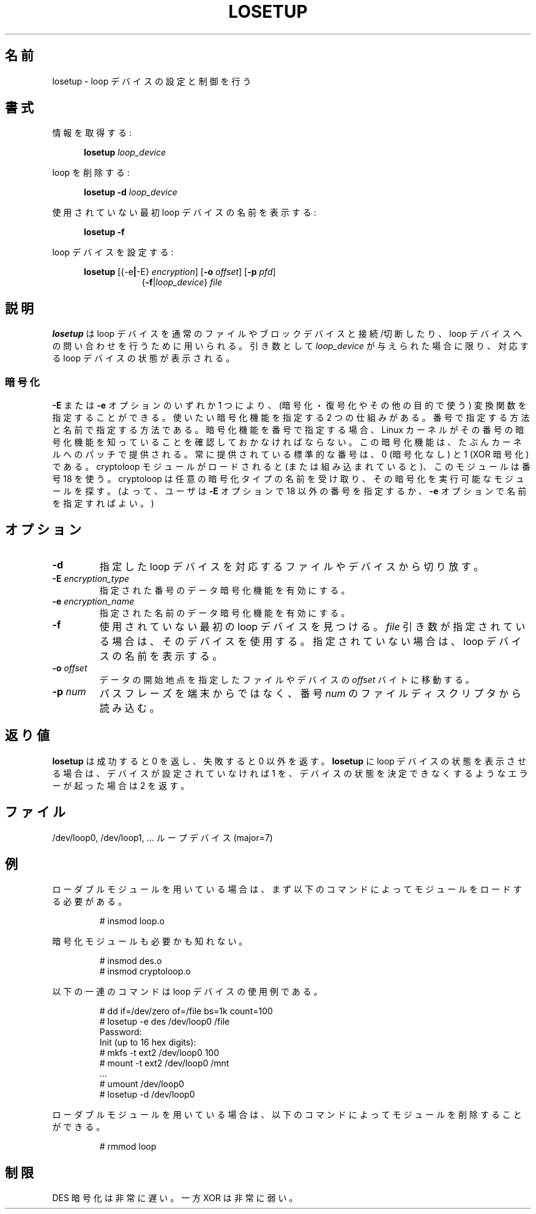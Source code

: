 .\" Japanese Version Copyright (c) 1997-2000 NAKANO Takeo all rights reserved.
.\" Translated Thu Nov 3 1997 by NAKANO Takeo <nakano@apm.seikei.ac.jp>
.\" Updated & Modified Thu 19 Oct 2000 by NAKANO Takeo
.\" Updated & Modified Wed May  5 16:10:26 JST 2004
.\"         by Yuichi SATO <ysato444@yahoo.co.jp>
.\" Updated & Modified Sat May  7 00:26:26 JST 2005 by Yuichi SATO
.\"
.TH LOSETUP 8 "2003-07-01" "Linux" "MAINTENANCE COMMANDS"
.\"O .SH NAME
.SH 名前
.\"O losetup \- set up and control loop devices
losetup \- loop デバイスの設定と制御を行う
.\"O .SH SYNOPSIS
.SH 書式
.ad l
.\"O Get info:
情報を取得する:
.sp
.in +5
.B losetup
.I loop_device
.sp
.in -5
.\"O Delete loop:
loop を削除する:
.sp
.in +5
.B "losetup \-d"
.I loop_device
.sp
.in -5
.\"O Print name of first unused loop device:
使用されていない最初 loop デバイスの名前を表示する:
.sp
.in +5
.B "losetup \-f"
.sp
.in -5
.\"O Setup loop device:
loop デバイスを設定する:
.sp
.in +5
.B losetup
.RB [{\-e | \-E}
.IR encryption ]
.RB [ \-o
.IR offset ]
.RB [ \-p
.IR pfd ]
.in +8
.RB { \-f | \fIloop_device\fP }
.I file
.in -13
.ad b
.\"O .SH DESCRIPTION
.SH 説明
.\"O .B losetup
.\"O is used to associate loop devices with regular files or block devices,
.\"O to detach loop devices and to query the status of a loop device. If only the
.\"O \fIloop_device\fP argument is given, the status of the corresponding loop
.\"O device is shown.
.B losetup
は loop デバイスを通常のファイルやブロックデバイスと接続/切断したり、
loop デバイスへの問い合わせを行うために用いられる。
引き数として
.I loop_device
が与えられた場合に限り、対応する loop デバイスの状態が表示される。

.\"O .SS "Encryption"
.SS "暗号化"
.\"O It is possible to specify transfer functions (for encryption/decryption
.\"O or other purposes) using one of the
.\"O .B \-E
.\"O and
.\"O .B \-e
.\"O options.
.B \-E
または
.B \-e
オプションのいずれか 1 つにより、
(暗号化・復号化やその他の目的で使う) 変換関数を指定することができる。
.\"O There are two mechanisms to specify the desired encryption: by number
.\"O and by name. If an encryption is specified by number then one
.\"O has to make sure that the Linux kernel knows about the encryption with that
.\"O number, probably by patching the kernel. Standard numbers that are
.\"O always present are 0 (no encryption) and 1 (XOR encryption).
使いたい暗号化機能を指定する 2 つの仕組みがある。
番号で指定する方法と名前で指定する方法である。
暗号化機能を番号で指定する場合、
Linux カーネルがその番号の暗号化機能を知っていることを
確認しておかなければならない。
この暗号化機能は、たぶんカーネルへのパッチで提供される。
常に提供されている標準的な番号は、
0 (暗号化なし) と 1 (XOR 暗号化) である。
.\"O When the cryptoloop module is loaded (or compiled in), it uses number 18.
cryptoloop モジュールがロードされると (または組み込まれていると)、
このモジュールは番号 18 を使う。
.\"O This cryptoloop module wil take the name of an arbitrary encryption type
.\"O and finds the module that knows how to perform that encryption.
cryptoloop は任意の暗号化タイプの名前を受け取り、
その暗号化を実行可能なモジュールを探す。
.\"O (Thus, either one uses a number different from 18 with the
.\"O .B \-E
.\"O option, or one uses a name with the
.\"O .B \-e
.\"O option.)
(よって、ユーザは
.B \-E
オプションで 18 以外の番号を指定するか、
.B \-e
オプションで名前を指定すればよい。)
.\"O .SH OPTIONS
.SH オプション
.IP \fB\-d\fP
.\"O Detach the file or device associated with the specified loop device.
指定した loop デバイスを対応するファイルやデバイスから切り放す。
.IP "\fB\-E \fIencryption_type\fP"
.\"O Enable data encryption with specified number.
指定された番号のデータ暗号化機能を有効にする。
.IP "\fB\-e \fIencryption_name\fP"
.\"O Enable data encryption with specified name.
指定された名前のデータ暗号化機能を有効にする。
.IP "\fB\-f\fP"
.\"O Find the first unused loop device. If a
.\"O .I file
.\"O argument is present, use this device. Otherwise, print its name.
使用されていない最初の loop デバイスを見つける。
.I file
引き数が指定されている場合は、そのデバイスを使用する。
指定されていない場合は、loop デバイスの名前を表示する。
.IP "\fB\-o \fIoffset\fP"
.\"O The data start is moved \fIoffset\fP bytes into the specified file or
.\"O device.
データの開始地点を指定したファイルやデバイスの
.I offset
バイトに移動する。
.IP "\fB\-p \fInum\fP"
.\"O Read the passphrase from file descriptor with number
.\"O .I num
.\"O instead of from the terminal.
パスフレーズを端末からではなく、番号
.I num
のファイルディスクリプタから読み込む。
.\"O .SH RETURN VALUE
.SH 返り値
.\"O .B losetup
.\"O returns 0 on success, nonzero on failure. When
.\"O .B losetup
.\"O displays the status of a loop device, it returns 1 if the device
.\"O is not configured and 2 if an error occurred which prevented
.\"O .B losetup
.\"O from determining the status of the device.
.B losetup
は成功すると 0 を返し、失敗すると 0 以外を返す。
.B losetup
に loop デバイスの状態を表示させる場合は、
デバイスが設定されていなければ 1 を、
デバイスの状態を決定できなくするようなエラーが起った場合は 2 を返す。

.\"O .SH FILES
.SH ファイル
.nf
.\"O /dev/loop0, /dev/loop1, ...   loop devices (major=7)
/dev/loop0, /dev/loop1, ...   ループデバイス (major=7)
.fi
.\"O .SH EXAMPLE
.SH 例
.\"O If you are using the loadable module you must have the module loaded
.\"O first with the command
ローダブルモジュールを用いている場合は、
まず以下のコマンドによってモジュールをロードする必要がある。
.IP
# insmod loop.o
.LP
.\"O Maybe also encryption modules are needed.
暗号化モジュールも必要かも知れない。
.nf
.IP
# insmod des.o
# insmod cryptoloop.o
.fi
.LP
.\"O The following commands can be used as an example of using the loop device.
以下の一連のコマンドは loop デバイスの使用例である。
.nf
.IP
# dd if=/dev/zero of=/file bs=1k count=100
# losetup -e des /dev/loop0 /file
Password:
Init (up to 16 hex digits):
# mkfs -t ext2 /dev/loop0 100
# mount -t ext2 /dev/loop0 /mnt
 ...
# umount /dev/loop0
# losetup -d /dev/loop0
.fi
.LP
.\"O If you are using the loadable module you may remove the module with
.\"O the command
ローダブルモジュールを用いている場合は、
以下のコマンドによってモジュールを削除することができる。
.IP
# rmmod loop
.LP
.fi
.\"O .SH RESTRICTION
.SH 制限
.\"O DES encryption is painfully slow. On the other hand, XOR is terribly weak.
DES 暗号化は非常に遅い。一方 XOR は非常に弱い。
.\"O .\" .SH AUTHORS
.\" .SH 著者
.\" .nf
.\"O .\" Original version: Theodore Ts'o <tytso@athena.mit.edu>
.\"O .\" Original DES by: Eric Young <eay@psych.psy.uq.oz.au>
.\" オリジナル版: Theodore Ts'o <tytso@athena.mit.edu>
.\" オリジナルの DES 実装: Eric Young <eay@psych.psy.uq.oz.au>
.\" .fi
